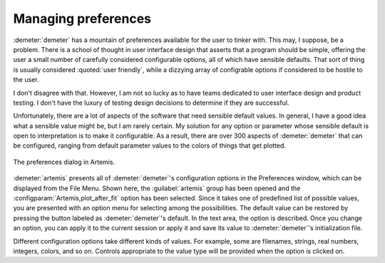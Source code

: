 ..
   Artemis document is copyright 2016 Bruce Ravel and released under
   The Creative Commons Attribution-ShareAlike License
   http://creativecommons.org/licenses/by-sa/3.0/


Managing preferences
====================

:demeter:`demeter` has a mountain of preferences available for the
user to tinker with. This may, I suppose, be a problem. There is a
school of thought in user interface design that asserts that a program
should be simple, offering the user a small number of carefully
considered configurable options, all of which have sensible
defaults. That sort of thing is usually considered :quoted:`user
friendly`, while a dizzying array of configrable options if considered
to be hostile to the user.

I don't disagree with that. However, I am not so lucky as to have teams
dedicated to user interface design and product testing. I don't have the
luxury of testing design decisions to determine if they are successful.

Unfortunately, there are a lot of aspects of the software that need
sensible default values. In general, I have a good idea what a
sensible value might be, but I am rarely certain. My solution for any
option or parameter whose sensible default is open to interpretation
is to make it configurable. As a result, there are over 300 aspects of
:demeter:`demeter` that can be configured, ranging from default
parameter values to the colors of things that get plotted.

.. _fig-prefsart:
.. figure:: ../_images/prefsart.png
   :target: _images/prefsart.png
   :align: center

   The preferences dialog in Artemis.


:demeter:`artemis` presents all of :demeter:`demeter`'s configuration
options in the Preferences window, which can be displayed from the
File Menu.  Shown here, the :guilabel:`artemis` group has been opened
and the :configparam:`Artemis,plot_after_fit` option has been
selected. Since it takes one of predefined list of possible values,
you are presented with an option menu for selecting among the
possibilities. The default value can be restored by pressing the
button labeled as :demeter:`demeter`'s default. In the text area, the
option is described. Once you change an option, you can apply it to
the current session or apply it and save its value to
:demeter:`demeter`'s initialization file.

Different configuration options take different kinds of values. For
example, some are filenames, strings, real numbers, integers, colors,
and so on. Controls appropriate to the value type will be provided when
the option is clicked on.
